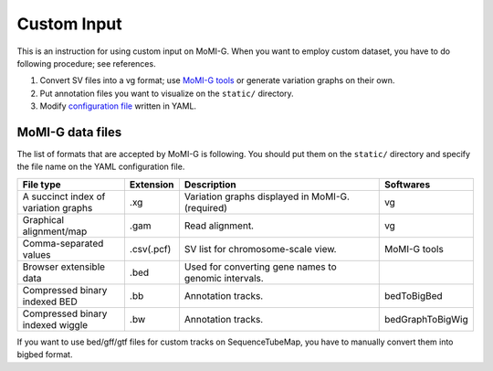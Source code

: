 .. _input:

Custom Input
===================

This is an instruction for using custom input on MoMI-G. When you want to employ custom dataset, you have to do following procedure; see references.

1. Convert SV files into a vg format; use `MoMI-G tools <tools>`_ or generate variation graphs on their own. 
2. Put annotation files you want to visualize on the ``static/`` directory.
3. Modify `configuration file <configuration_file>`_ written in YAML.
  
MoMI-G data files
---------------

The list of formats that are accepted by MoMI-G is following. You should put them on the ``static/`` directory and specify the file name on the YAML configuration file. 
 
.. csv-table::
   :header: File type, Extension, Description, Softwares
   :widths: 25, 5, 50, 20

   A succinct index of variation graphs,	.xg,	Variation graphs displayed in MoMI-G. (required), vg
   Graphical alignment/map,	.gam,	Read alignment., vg
   Comma-separated values,	.csv(.pcf),	SV list for chromosome-scale view., MoMI-G tools
   Browser extensible data,	.bed,	Used for converting gene names to genomic intervals.,
   Compressed binary indexed BED,	.bb,	Annotation tracks., bedToBigBed
   Compressed binary indexed wiggle,	.bw,	Annotation tracks., bedGraphToBigWig

If you want to use bed/gff/gtf files for custom tracks on SequenceTubeMap, you have to manually convert them into bigbed format. 
